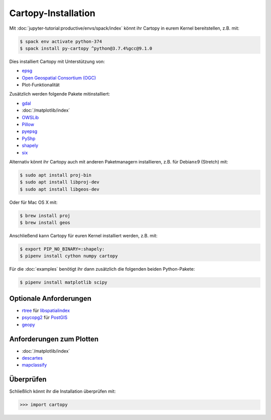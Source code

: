 Cartopy-Installation
====================

Mit :doc:`jupyter-tutorial:productive/envs/spack/index` könnt ihr Cartopy in
eurem Kernel bereitstellen, z.B. mit:

.. code-block:: console

    $ spack env activate python-374
    $ spack install py-cartopy ^python@3.7.4%gcc@9.1.0

Dies installiert Cartopy mit Unterstützung von:

* `epsg <_epsg.io>`_
* `Open Geospatial Consortium (OGC) <Geospatial Consortium (OGC>`_
* Plot-Funktionalität

Zusätzlich werden folgende Pakete mitinstalliert:

* `gdal <https://gdal.org/>`_
* :doc:`/matplotlib/index`
* `OWSLib <https://geopython.github.io/OWSLib/>`_
* `Pillow <https://pillow.readthedocs.io/>`_
* `pyepsg <https://pyepsg.readthedocs.io/>`_
* `PyShp <https://github.com/GeospatialPython/pyshp>`_
* `shapely <https://shapely.readthedocs.io/>`_
* `six <https://pythonhosted.org/six>`_

Alternativ könnt ihr Cartopy auch mit anderen Paketmanagern installieren, z.B.
für  Debian≥9 (Stretch) mit:

.. code-block:: console

    $ sudo apt install proj-bin
    $ sudo apt install libproj-dev
    $ sudo apt install libgeos-dev

Oder für Mac OS X mit:

.. code-block:: console

    $ brew install proj
    $ brew install geos

Anschließend kann Cartopy für euren Kernel installiert werden, z.B. mit:

.. code-block:: console

    $ export PIP_NO_BINARY=:shapely:
    $ pipenv install cython numpy cartopy

Für die :doc:`examples` benötigt ihr dann zusätzlich die folgenden beiden
Python-Pakete:

.. code-block:: console

    $ pipenv install matplotlib scipy

Optionale Anforderungen
-----------------------

* `rtree <https://github.com/Toblerity/rtree>`_ für `libspatialindex
  <https://github.com/libspatialindex/libspatialindex>`_
* `psycopg2 <https://pypi.org/project/psycopg2/>`_ für `PostGIS
  <https://postgis.net/>`_
* `geopy <https://github.com/geopy/geopy>`_

Anforderungen zum Plotten
-------------------------

* :doc:`/matplotlib/index`
* `descartes <https://pypi.python.org/pypi/descartes>`_
* `mapclassify <https://mapclassify.readthedocs.io/>`_

Überprüfen
----------

Schließlich könnt ihr die Installation überprüfen mit:

.. code-block:: python

    >>> import cartopy

